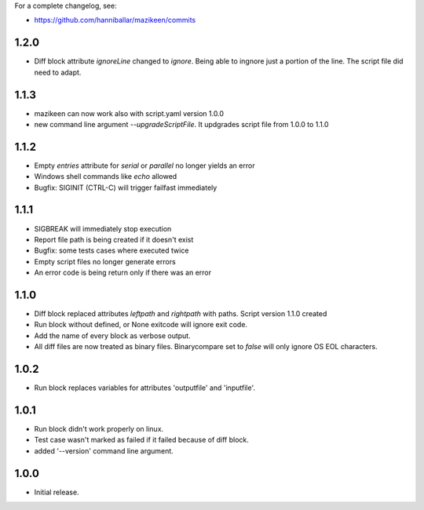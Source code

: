
For a complete changelog, see:

* https://github.com/hanniballar/mazikeen/commits
1.2.0
-----
* Diff block attribute `ignoreLine` changed to `ignore`. Being able to ingnore just a portion of the line. The script file did need to adapt.
1.1.3
-----
* mazikeen can now work also with script.yaml version 1.0.0
* new command line argument `--upgradeScriptFile`. It updgrades script file from 1.0.0 to 1.1.0
1.1.2
-----
* Empty `entries` attribute for `serial` or `parallel` no longer yields an error
* Windows shell commands like `echo` allowed
* Bugfix: SIGINIT (CTRL-C) will trigger failfast immediately

1.1.1
-----
* SIGBREAK will immediately stop execution
* Report file path is being created if it doesn't exist
* Bugfix: some tests cases where executed twice
* Empty script files no longer generate errors
* An error code is being return only if there was an error

1.1.0
-----
* Diff block replaced attributes `leftpath` and `rightpath` with paths. Script version 1.1.0 created
* Run block without defined, or None exitcode will ignore exit code.
* Add the name of every block as verbose output.
* All diff files are now treated as binary files. Binarycompare set to `false` will only ignore OS EOL characters.

1.0.2
-----
* Run block replaces variables for attributes 'outputfile' and 'inputfile'.

1.0.1
-----
* Run block didn't work properly on linux.
* Test case wasn't marked as failed if it failed because of diff block.
* added '--version' command line argument.

1.0.0
-----
* Initial release.
